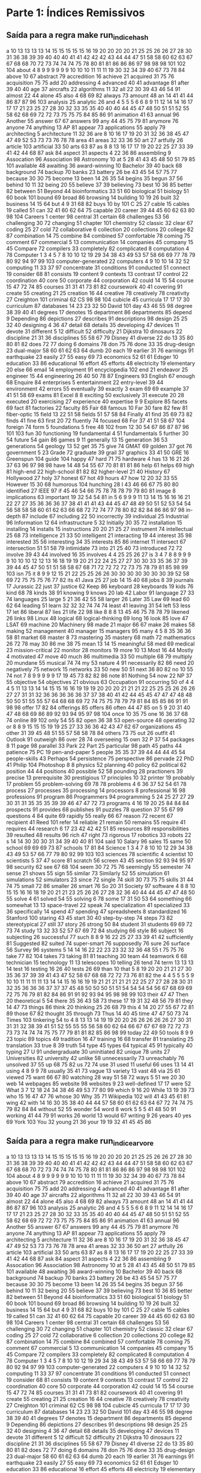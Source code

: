 * Parte 1: Índices Remissivos
** Saída para a regra make run_indice_hash

a	10 13 13 13 13 14 15 15 15 15 15 16 19 20 20 20 20 21 25 25 26 26 27 28 30 31 36 38 39 39 40 40 40 41 41 42 42 42 43 44 44 47 51 58 58 60 62 63 67 67 68 68 70 72 73 74 74 74 75 78 80 81 81 86 86 86 97 98 98 98 101 102 104 
about	4 8 9 9 9 9 9 9 10 10 10 11 11 11 19 30 32 34 39 40 67 73 78 84 
above	10 67 
abstract	79 
accredition	16 
achieve	21 
acquired	31 75 76 
acquisition	75 75 
add	20 
addressing	4 
advanced	40 41 
advantage	81 
after	39 40 40 
age	37 
aircrafts	22 
algorithms	11 32 
all	22 30 39 43 46 54 91 
almost	22 44 
alone	45 
also	4 68 69 82 
always	73 
amount	48 
an	14 41 41 44 86 87 87 96 103 
analysis	25 
analytic	26 
and	4 5 5 5 6 6 8 9 11 12 14 14 16 17 17 17 21 23 25 27 28 30 32 33 35 35 40 40 40 44 45 47 48 50 51 51 52 55 58 62 68 69 72 72 73 75 75 75 84 85 86 91 
animation	41 63 
annual	96 
Another	55 
answer	67 67 
answers	99 
any	44 45 75 79 81 
anymore	76 
anyone	74 
anything	13 
AP	81 
appear	73 
applications	55 
apply	79 
architecting	5 
architecture	11 32 36 
are	8 10 16 17 19 20 31 32 36 38 45 47 47 49 52 53 73 73 76 78 78 
area	41 
areas	32 33 36 50 
art	27 
artfully	26 
article	103 
artificial	33 50 
arts	63 87 
as	8 8 13 16 17 17 19 20 22 25 27 33 39 41 42 44 68 87 
ask	84 
aspect	31 
aspects	4 22 36 86 
assembling	9 
Assocation	96 
Association	98 
Astronomy	10 
at	5 28 41 43 45 48 50 51 79 85 101 
available	48 
awaiting	36 
award-winning	10 
Bachelor	39 40 
back	68 
background	74 
backup	70 
banks	23 
battery	26 
be	43 45 54 57 75 77 
because	30 30 75 
become	13 
been	14 26 35 54 
begins	35 
begun	37 56 
behind	10 11 32 
being	20 55 
believe	37 39 
believing	73 
best	10 36 85 
better	82 
between	51 
Beyond	44 
bioinformatics	33 51 60 
biological	51 
biology	51 60 
book	101 
bound	69 
broad	86 
browsing	14 
building	10 19 26 
built	32 
business	14 15 64 
but	4 9 31 68 82 
buys	10 
by	101 
C	25 27 
cable	15 
cables	19 
called	51 
can	32 41 60 62 64 75 
capable	20 
career	39 44 45 60 62 63 80 98 104 
Careers	1 
center	98 
central	31 
certain	68 
challenges	53 56 
challenging	30 72 
changing	51 
chapter	101 
chemistry	52 
classic	32 
clear	67 
coding	25 27 
cold	72 
collaborative	6 
collection	20 
collections	20 
college	82 87 
combination	14 75 
combine	84 
combined	57 
comfortable	78 
coming	75 
comment	67 
commercial	5 13 
communication	14 
companies	45 
company	15 45 
Compare	72 
compilers	33 
completely	82 
complicated	8 
computation	4 78 
Computer	1 3 4 5 7 8 10 10 12 19 29 34 38 43 49 53 57 58 66 69 77 78 79 80 92 94 97 99 103 
computer-generated	22 
computers	4 9 10 10 14 32 52 
computing	11 33 37 97 
concentrate	31 
conditions	91 
conducted	51 
connect	19 
consider	68 81 
consists	19 
content	9 
contexts	13 
contrast	17 
control	22 
coordination	40 
core	50 
corporate	44 
corporation	42 
could	14 15 54 
course	15 47 72 74 85 
courses	31 31 41 73 81 82 
coursework	40 41 
covering	91 
create	55 
creating	21 25 
creation	16 44 
creative	78 
creatively	78 
creativity	27 
Creighton	101 
criminal	62 
CS	98 98 104 
cubicle	45 
curricula	17 17 17 30 
curriculum	87 
databases	14 23 23 32 50 
David	101 
day	43 46 55 98 
degree	38 39 40 41 
degrees	17 
denotes	15 
department	86 
departments	85 
depend	9 
Depending	86 
depictions	27 
describes	91 
descriptions	98 
design	25 25 32 40 
designing	4 36 47 
detail	68 
details	35 
developing	47 
devices	11 
devote	31 
different	5 12 
difficult	52 
difficulty	21 
Dijkstra	10 
dinosaurs	22 
discipline	21 31 36 
disciplines	55 58 67 79 
Disney	41 
diverse	22 
do	13 35 80 80 81 82 
does	72 77 
doing	6 
domains	78 
don	75 76 
done	33 35 
drug-design	23 
dual-major	58 60 61 62 63 64 
dumb	20 
each	19 
earlier	31 76 
earnings	91 
earthquake	23 
easily	27 55 
easy	69 73 
economics	52 61 61 
Edsger	10 
education	33 86 
educational	16 
effort	45 
efforts	48 
electricity	19 
elementary	20 
else	66 
email	14 
employment	91 
encyclopedia	102 
end	21 
endeavor	25 
engineer	15 44 
engineering	26 40 50 78 87 
Engineers	93 
English	67 
enough	68 
Enquire	84 
enterprises	5 
entertainment	22 
entry-level	39 44 
environment	42 
errors	55 
eventually	39 
exactly	3 
exam	69 69 
example	37 41 51 58 69 
exams	81 
Excel	8 8 
exciting	50 
exclusively	31 
execute	20 28 
executed	20 
exercising	27 
experience	40 
expertise	9 9 
Explore	85 
facets	69 
fact	81 
factories	22 
faculty	85 
Fair	68 
famous	10 
Far	30 
fare	82 
few	81 
fiber-optic	15 
field	13 22 51 58 
fields	51 57 58 84 
Finally	41 
find	35 69 73 82 
finds	41 
fine	63 
first	20 72 
fluently	74 
focused	68 
For	37 41 51 58 67 104 
foreign	74 
form	5 
foundations	5 
free	48 102 
from	12 30 54 67 86 87 87 96 101 103 
fun	30 
functioning	19 
fundamental	4 51 
fundamentals	5 
further	30 54 
future	54 
gain	86 
games	9 11 
generally	13 15 
generation	36 53 
generations	54 
geology	13 52 
get	35 75 
give	74 
GMAT	69 
golden	37 
got	76 
government	5 23 
Grade	72 
graduate	39 
grail	37 
graphics	33 41 50 
GRE	16 
Greenspun	104 
guide	104 
happy	47 
hard	71 75 
hardware	4 
has	13 16 21 26 37 63 96 97 98 98 
have	14 48 54 55 67 70 81 81 81 86 
help	61 
helps	69 
high	81 
high-end	22 
high-school	81 82 82 
higher-level	21 40 
History	67 
Hollywood	27 
holy	37 
honest	67 
hot	49 
hours	47 
how	12 20 32 33 55 
However	15 30 68 
humorous	104 
hunching	28 
I	43 46 66 67 75 80 80 
identified	27 
IEEE	97 
if	45 46 54 66 75 78 78 78 79 79 80 81 
image	8 
implications	63 
important	19 32 54 54 81 
in	5 6 9 9 9 11 13 14 15 16 16 16 21 22 27 27 35 36 36 36 37 38 41 41 41 43 44 45 47 48 49 50 51 52 53 54 54 56 58 58 58 60 61 62 63 66 68 72 72 74 77 78 80 82 82 84 86 86 97 98 
in-depth	87 
include	67 
including	22 50 
incorrectly	39 
individual	25 
Industrial	96 
Information	12 64 
infrastructure	5 32 
Initially	30 35 72 
installation	15 
installing	14 
installs	15 
instructions	20 20 21 25 27 
instrument	74 
intellectual	25 68 73 
intelligence	21 33 50 
intelligent	21 
interacting	19 44 
interest	35 98 
interested	35 56 
interesting	34 35 
interests	85 86 
internet	11 
intersect	67 
intersection	51 51 58 79 
intimidate	73 
into	21 25 40 73 
introduced	72 72 
involve	39 43 44 
involved	16 35 
involves	4 4 25 25 26 27 
is	3 4 7 8 8 9 9 9 9 10 10 10 12 12 13 16 18 19 19 20 21 22 24 25 27 27 30 30 33 35 36 37 39 39 44 45 47 50 51 51 58 58 67 68 71 72 72 72 72 73 75 78 79 81 85 98 99 103 
isn	75 
it	8 9 9 12 15 21 22 25 25 26 26 30 30 30 30 30 30 30 39 52 58 69 72 75 75 75 76 77 82 
its	41 
Java	25 27 
job	14 15 40 68 
jobs	8 39 
journals	17 
Jurassic	22 
just	37 
justice	62 
Keep	86 
keyboard	28 
keyboards	19 
kids	76 
kind	68 78 
kinds	38 91 
knowing	9 
knows	20 
lab	42 
Labor	91 
language	27 33 74 
languages	25 
large	5 21 36 42 55 58 
larger	26 
Later	35 
Law	69 
lead	60 62 64 
leading	51 
learn	32 32 32 74 74 74 
least	41 
leaving	31 54 
left	53 
less	17 
let	86 
liberal	87 
lies	21 
life	22 98 
like	8 8 8 13 45 46 75 78 78 79 
likened	26 
links	98 
Linux	48 
logical	68 
logical-thinking	69 
long	16 
look	85 
love	47 
LSAT	69 
machine	20 
Machinery	98 
made	21 
major	66 67 
make	26 
makes	58 
making	52 
management	40 
manager	15 
managers	95 
many	4 5 8 35 36 36 58 81 
market	68 
master	8 73 
mastering	35 
mastery	68 
math	72 
mathematics	26 72 78 
may	30 86 
me	38 75 
mean	13 14 15 
meaningful	58 
med	69 
medical	23 
mission-critical	22 
monitor	28 
monitors	19 
more	10 13 
Most	16 44 
Mostly	4 
motivated	47 
move	40 
much	86 
multimedia	33 50 
multiple	68 79 
multiply	20 
mundane	55 
musical	74 74 
my	53 
nature	4 91 
necessarily	82 86 
need	20 
negatively	75 
network	15 
networks	33 50 
new	50 51 
next	36 80 82 
no	10 55 74 
not	7 8 9 9 9 9 9 17 19 45 73 82 82 86 
note	81 
Nothing	54 
now	22 
NP	37 55 
objective	54 
objectives	21 
obvious	63 
Occupation	91 
occurring	50 
of	4 4 4 5 11 13 13 14 14 15 15 16 16 19 19 19 20 20 20 21 21 21 22 25 25 25 26 26 26 27 27 31 31 32 36 36 36 36 36 37 37 38 40 41 42 44 45 45 47 47 47 48 48 50 50 51 55 55 57 64 68 68 69 72 74 75 75 78 79 79 81 84 85 85 86 91 91 98 98 
offer	17 82 84 
offerings	85 
offers	86 
often	44 47 85 
on	5 9 20 31 40 47 48 68 69 86 89 92 93 94 95 97 98 104 
once	10 35 75 
one	16 36 37 68 74 
online	89 102 
only	54 55 82 
open	36 38 53 
open-source	48 
operating	32 
or	8 8 9 15 15 15 19 19 25 27 33 36 36 42 43 47 62 67 
organizations	45 
other	31 39 45 48 51 55 57 58 58 78 84 
others	73 75 
out	26 
outfit	41 
Outlook	91 
outweigh	86 
over	28 74 
overseeing	15 
own	32 
P	37 54 
packages	8 11 
page	98 
parallel	33 
Park	22 
Part	25 
particular	98 
path	45 
paths	44 
patience	75 
PC	19 
pen-and-paper	5 
people	35 35 37 39 44 44 44 45 54 
people-skills	43 
Perhaps	54 
persistence	75 
perspective	86 
pervade	22 
PhD	41 
Philip	104 
Photoshop	8 8 
physics	52 
planning	40 
policy	62 
political	62 
position	44 44 
positions	40 
possible	52 58 
pounding	28 
practioners	39 
precise	13 
prerequisite	30 
prestigious	17 
principles	10 32 
printer	19 
probably	17 
problem	55 
problem-solving	69 78 78 
problems	4 6 36 37 52 54 61 78 
process	27 
processes	35 
processing	14 
processors	8 
professional	16 98 
professions	91 
program	86 
Programmers	94 
programming	5 24 25 27 27 29 30 31 31 35 35 35 39 39 46 47 47 72 73 
programs	4 16 19 20 25 84 84 84 
prospects	91 
provides	68 
publishes	91 
puzzles	78 
question	37 55 67 99 
questions	4 84 
quite	69 
rapidly	55 
really	66 67 
reason	72 
recent	67 
recipient	41 
Reed	101 
refer	14 
reliable	21 
remain	50 
remains	55 
require	41 
requires	44 
research	6 17 23 42 42 42 51 85 
resources	89 
responsibilities	39 
resulted	48 
results	96 
rich	47 
right	73 
rigorous	17 
robotics	33 
robots	22 
s	14 14 30 30 30 31 34 39 40 40 81 104 
said	10 
Salary	96 
sales	15 
same	50 
school	69 69 69 73 87 
schools	17 81 84 
Science	1 3 4 7 8 10 10 12 29 34 38 43 49 53 57 66 77 79 80 92 99 103 103 
sciences	78 
scientific	4 
scientist	10 
scientists	5 37 47 
score	81 
scratch	56 
screen	43 45 
section	92 93 94 95 97 98 
security	62 
see	67 68 104 
seem	30 72 75 76 
seemingly	55 
semester	74 
sense	21 
shows	55 
sign	55 
similar	73 
Similarly	52 55 
simulation	61 
simulations	52 
simulators	23 
since	72 
single	74 
skill	30 73 75 75 
skills	31 44 74 75 
small	72 86 
smaller	26 
smart	76 
So	20 31 
Society	97 
software	4 8 8 10 15 15 16 16 18 19 20 21 21 23 25 26 26 27 28 32 36 40 44 44 45 47 47 48 50 55 
solve	4 61 
solved	54 55 
solving	6 78 
some	17 31 50 53 64 
something	66 
somewhat	13 13 
space-travel	22 
speak	74 
specialization	41 
specialized	33 36 
specifically	14 
spend	47 
spending	47 
spreadsheets	8 
standardized	16 
Stanford	100 
staring	43 45 
start	30 40 
step-by-step	74 
steps	73 82 
stereotypical	27 
still	37 
story	26 
strong	50 84 
student	31 
students	69 69 72 73 74 
study	13 32 33 52 57 67 69 72 84 
studying	66 
style	86 
subject	16 
subjecting	26 
successful	77 
such	8 8 9 16 22 25 27 33 39 41 42 
sufficiently	81 
Suggested	82 
suited	74 
super-smart	76 
supposedly	76 
sure	26 
surface	56 
Survey	96 
systems	5 14 14 16 22 22 23 23 32 32 36 48 55 
t	75 75 76 
take	77 82 104 
takes	73 
taking	81 81 
teaching	30 
team	44 
teamwork	6 68 
technician	15 
technology	11 13 
telescopes	10 
telling	26 
tend	74 
term	13 13 13 14 
test	16 
testing	16 26 40 
tests	26 69 
than	10 
that	5 8 19 20 20 21 21 27 30 35 36 37 39 39 41 43 47 52 58 67 68 68 72 72 73 76 81 82 
the	4 4 5 5 5 5 9 10 10 11 11 11 11 13 14 14 15 16 16 19 19 21 21 21 21 21 22 25 27 27 28 28 30 31 32 35 36 36 36 37 37 37 45 48 50 50 50 51 51 54 54 54 54 56 67 68 69 69 72 75 76 79 81 82 84 86 91 91 92 93 94 95 98 98 99 103 
their	47 47 
Then	20 
theoretical	5 54 
there	35 36 43 58 73 
these	17 19 31 32 48 56 79 81 
they	14 47 73 
things	86 
think	20 
thinking	25 26 68 79 
this	4 14 20 27 55 67 72 81 89 
those	67 82 
thought	35 
through	73 
Thus	14 40 45 
time	47 47 50 73 74 
Times	103 
tinkering	54 
to	4 8 13 13 14 19 19 20 20 26 26 26 26 26 27 30 31 31 31 32 38 39 41 51 52 55 55 55 56 58 60 62 64 66 67 67 67 69 72 72 73 73 73 74 74 74 75 75 77 79 81 81 82 85 86 98 99 
today	22 49 50 
tools	8 9 9 23 
topic	89 
topics	49 
tradition	16 47 
training	16 68 
transfer	81 
translating	25 
translation	33 
true	8 39 
truth	54 
type	45 
types	64 
typical	45 91 
typically	40 
typing	27 
U	91 
undergraduate	30 
uninitiated	82 
unique	78 
units	27 
Universities	82 
university	42 
unlike	58 
unnecessarily	73 
unreachably	76 
unsolved	37 55 
up	68 75 82 
us	72 74 
use	31 
used	11 
useful	66 
uses	13 14 41 
using	4 8 9 9 78 
usually	35 41 73 
vague	13 
variety	13 
vast	48 
via	25 61 
viewed	75 
want	66 67 80 
watching	28 
way	51 58 72 
ways	5 51 
we	20 30 
web	14 
webpages	85 
website	98 
websites	9 23 
well-defined	17 17 
were	52 
What	3 7 12 18 24 34 38 46 49 53 77 80 99 
which	9 16 20 
While	13 19 39 73 
who	15 16 47 47 76 
whose	30 
Why	35 71 
Wikipedia	102 
will	41 43 45 61 81 
wing	42 
with	14 16 30 35 38 40 44 44 57 58 60 61 62 63 64 67 72 74 74 75 79 82 84 84 
without	52 55 
wonder	54 
word	8 
work	5 5 5 41 48 50 91 
working	41 44 79 91 
works	26 
world	13 
would	67 
writing	9 26 
years	40 
yes	69 
York	103 
You	32 
young	21 36 
your	19 19 32 41 45 45 86 

** Saída para a regra make run_indice_arvore
   
a	10 13 13 13 13 14 15 15 15 15 15 16 19 20 20 20 20 21 25 25 26 26 27 28 30 31 36 38 39 39 40 40 40 41 41 42 42 42 43 44 44 47 51 58 58 60 62 63 67 67 68 68 70 72 73 74 74 74 75 78 80 81 81 86 86 86 97 98 98 98 101 102 104 
about	4 8 9 9 9 9 9 9 10 10 10 11 11 11 19 30 32 34 39 40 67 73 78 84 
above	10 67 
abstract	79 
accredition	16 
achieve	21 
acquired	31 75 76 
acquisition	75 75 
add	20 
addressing	4 
advanced	40 41 
advantage	81 
after	39 40 40 
age	37 
aircrafts	22 
algorithms	11 32 
all	22 30 39 43 46 54 91 
almost	22 44 
alone	45 
also	4 68 69 82 
always	73 
amount	48 
an	14 41 41 44 86 87 87 96 103 
analysis	25 
analytic	26 
and	4 5 5 5 6 6 8 9 11 12 14 14 16 17 17 17 21 23 25 27 28 30 32 33 35 35 40 40 40 44 45 47 48 50 51 51 52 55 58 62 68 69 72 72 73 75 75 75 84 85 86 91 
animation	41 63 
annual	96 
Another	55 
answer	67 67 
answers	99 
any	44 45 75 79 81 
anymore	76 
anyone	74 
anything	13 
AP	81 
appear	73 
applications	55 
apply	79 
architecting	5 
architecture	11 32 36 
are	8 10 16 17 19 20 31 32 36 38 45 47 47 49 52 53 73 73 76 78 78 
area	41 
areas	32 33 36 50 
art	27 
artfully	26 
article	103 
artificial	33 50 
arts	63 87 
as	8 8 13 16 17 17 19 20 22 25 27 33 39 41 42 44 68 87 
ask	84 
aspect	31 
aspects	4 22 36 86 
assembling	9 
Assocation	96 
Association	98 
Astronomy	10 
at	5 28 41 43 45 48 50 51 79 85 101 
available	48 
awaiting	36 
award-winning	10 
Bachelor	39 40 
back	68 
background	74 
backup	70 
banks	23 
battery	26 
be	43 45 54 57 75 77 
because	30 30 75 
become	13 
been	14 26 35 54 
begins	35 
begun	37 56 
behind	10 11 32 
being	20 55 
believe	37 39 
believing	73 
best	10 36 85 
better	82 
between	51 
Beyond	44 
bioinformatics	33 51 60 
biological	51 
biology	51 60 
book	101 
bound	69 
broad	86 
browsing	14 
building	10 19 26 
built	32 
business	14 15 64 
but	4 9 31 68 82 
buys	10 
by	101 
C	25 27 
cable	15 
cables	19 
called	51 
can	32 41 60 62 64 75 
capable	20 
career	39 44 45 60 62 63 80 98 104 
Careers	1 
center	98 
central	31 
certain	68 
challenges	53 56 
challenging	30 72 
changing	51 
chapter	101 
chemistry	52 
classic	32 
clear	67 
coding	25 27 
cold	72 
collaborative	6 
collection	20 
collections	20 
college	82 87 
combination	14 75 
combine	84 
combined	57 
comfortable	78 
coming	75 
comment	67 
commercial	5 13 
communication	14 
companies	45 
company	15 45 
Compare	72 
compilers	33 
completely	82 
complicated	8 
computation	4 78 
Computer	1 3 4 5 7 8 10 10 12 19 29 34 38 43 49 53 57 58 66 69 77 78 79 80 92 94 97 99 103 
computer-generated	22 
computers	4 9 10 10 14 32 52 
computing	11 33 37 97 
concentrate	31 
conditions	91 
conducted	51 
connect	19 
consider	68 81 
consists	19 
content	9 
contexts	13 
contrast	17 
control	22 
coordination	40 
core	50 
corporate	44 
corporation	42 
could	14 15 54 
course	15 47 72 74 85 
courses	31 31 41 73 81 82 
coursework	40 41 
covering	91 
create	55 
creating	21 25 
creation	16 44 
creative	78 
creatively	78 
creativity	27 
Creighton	101 
criminal	62 
CS	98 98 104 
cubicle	45 
curricula	17 17 17 30 
curriculum	87 
databases	14 23 23 32 50 
David	101 
day	43 46 55 98 
degree	38 39 40 41 
degrees	17 
denotes	15 
department	86 
departments	85 
depend	9 
Depending	86 
depictions	27 
describes	91 
descriptions	98 
design	25 25 32 40 
designing	4 36 47 
detail	68 
details	35 
developing	47 
devices	11 
devote	31 
different	5 12 
difficult	52 
difficulty	21 
Dijkstra	10 
dinosaurs	22 
discipline	21 31 36 
disciplines	55 58 67 79 
Disney	41 
diverse	22 
do	13 35 80 80 81 82 
does	72 77 
doing	6 
domains	78 
don	75 76 
done	33 35 
drug-design	23 
dual-major	58 60 61 62 63 64 
dumb	20 
each	19 
earlier	31 76 
earnings	91 
earthquake	23 
easily	27 55 
easy	69 73 
economics	52 61 61 
Edsger	10 
education	33 86 
educational	16 
effort	45 
efforts	48 
electricity	19 
elementary	20 
else	66 
email	14 
employment	91 
encyclopedia	102 
end	21 
endeavor	25 
engineer	15 44 
engineering	26 40 50 78 87 
Engineers	93 
English	67 
enough	68 
Enquire	84 
enterprises	5 
entertainment	22 
entry-level	39 44 
environment	42 
errors	55 
eventually	39 
exactly	3 
exam	69 69 
example	37 41 51 58 69 
exams	81 
Excel	8 8 
exciting	50 
exclusively	31 
execute	20 28 
executed	20 
exercising	27 
experience	40 
expertise	9 9 
Explore	85 
facets	69 
fact	81 
factories	22 
faculty	85 
Fair	68 
famous	10 
Far	30 
fare	82 
few	81 
fiber-optic	15 
field	13 22 51 58 
fields	51 57 58 84 
Finally	41 
find	35 69 73 82 
finds	41 
fine	63 
first	20 72 
fluently	74 
focused	68 
For	37 41 51 58 67 104 
foreign	74 
form	5 
foundations	5 
free	48 102 
from	12 30 54 67 86 87 87 96 101 103 
fun	30 
functioning	19 
fundamental	4 51 
fundamentals	5 
further	30 54 
future	54 
gain	86 
games	9 11 
generally	13 15 
generation	36 53 
generations	54 
geology	13 52 
get	35 75 
give	74 
GMAT	69 
golden	37 
got	76 
government	5 23 
Grade	72 
graduate	39 
grail	37 
graphics	33 41 50 
GRE	16 
Greenspun	104 
guide	104 
happy	47 
hard	71 75 
hardware	4 
has	13 16 21 26 37 63 96 97 98 98 
have	14 48 54 55 67 70 81 81 81 86 
help	61 
helps	69 
high	81 
high-end	22 
high-school	81 82 82 
higher-level	21 40 
History	67 
Hollywood	27 
holy	37 
honest	67 
hot	49 
hours	47 
how	12 20 32 33 55 
However	15 30 68 
humorous	104 
hunching	28 
I	43 46 66 67 75 80 80 
identified	27 
IEEE	97 
if	45 46 54 66 75 78 78 78 79 79 80 81 
image	8 
implications	63 
important	19 32 54 54 81 
in	5 6 9 9 9 11 13 14 15 16 16 16 21 22 27 27 35 36 36 36 37 38 41 41 41 43 44 45 47 48 49 50 51 52 53 54 54 56 58 58 58 60 61 62 63 66 68 72 72 74 77 78 80 82 82 84 86 86 97 98 
in-depth	87 
include	67 
including	22 50 
incorrectly	39 
individual	25 
Industrial	96 
Information	12 64 
infrastructure	5 32 
Initially	30 35 72 
installation	15 
installing	14 
installs	15 
instructions	20 20 21 25 27 
instrument	74 
intellectual	25 68 73 
intelligence	21 33 50 
intelligent	21 
interacting	19 44 
interest	35 98 
interested	35 56 
interesting	34 35 
interests	85 86 
internet	11 
intersect	67 
intersection	51 51 58 79 
intimidate	73 
into	21 25 40 73 
introduced	72 72 
involve	39 43 44 
involved	16 35 
involves	4 4 25 25 26 27 
is	3 4 7 8 8 9 9 9 9 10 10 10 12 12 13 16 18 19 19 20 21 22 24 25 27 27 30 30 33 35 36 37 39 39 44 45 47 50 51 51 58 58 67 68 71 72 72 72 72 73 75 78 79 81 85 98 99 103 
isn	75 
it	8 9 9 12 15 21 22 25 25 26 26 30 30 30 30 30 30 30 39 52 58 69 72 75 75 75 76 77 82 
its	41 
Java	25 27 
job	14 15 40 68 
jobs	8 39 
journals	17 
Jurassic	22 
just	37 
justice	62 
Keep	86 
keyboard	28 
keyboards	19 
kids	76 
kind	68 78 
kinds	38 91 
knowing	9 
knows	20 
lab	42 
Labor	91 
language	27 33 74 
languages	25 
large	5 21 36 42 55 58 
larger	26 
Later	35 
Law	69 
lead	60 62 64 
leading	51 
learn	32 32 32 74 74 74 
least	41 
leaving	31 54 
left	53 
less	17 
let	86 
liberal	87 
lies	21 
life	22 98 
like	8 8 8 13 45 46 75 78 78 79 
likened	26 
links	98 
Linux	48 
logical	68 
logical-thinking	69 
long	16 
look	85 
love	47 
LSAT	69 
machine	20 
Machinery	98 
made	21 
major	66 67 
make	26 
makes	58 
making	52 
management	40 
manager	15 
managers	95 
many	4 5 8 35 36 36 58 81 
market	68 
master	8 73 
mastering	35 
mastery	68 
math	72 
mathematics	26 72 78 
may	30 86 
me	38 75 
mean	13 14 15 
meaningful	58 
med	69 
medical	23 
mission-critical	22 
monitor	28 
monitors	19 
more	10 13 
Most	16 44 
Mostly	4 
motivated	47 
move	40 
much	86 
multimedia	33 50 
multiple	68 79 
multiply	20 
mundane	55 
musical	74 74 
my	53 
nature	4 91 
necessarily	82 86 
need	20 
negatively	75 
network	15 
networks	33 50 
new	50 51 
next	36 80 82 
no	10 55 74 
not	7 8 9 9 9 9 9 17 19 45 73 82 82 86 
note	81 
Nothing	54 
now	22 
NP	37 55 
objective	54 
objectives	21 
obvious	63 
Occupation	91 
occurring	50 
of	4 4 4 5 11 13 13 14 14 15 15 16 16 19 19 19 20 20 20 21 21 21 22 25 25 25 26 26 26 27 27 31 31 32 36 36 36 36 36 37 37 38 40 41 42 44 45 45 47 47 47 48 48 50 50 51 55 55 57 64 68 68 69 72 74 75 75 78 79 79 81 84 85 85 86 91 91 98 98 
offer	17 82 84 
offerings	85 
offers	86 
often	44 47 85 
on	5 9 20 31 40 47 48 68 69 86 89 92 93 94 95 97 98 104 
once	10 35 75 
one	16 36 37 68 74 
online	89 102 
only	54 55 82 
open	36 38 53 
open-source	48 
operating	32 
or	8 8 9 15 15 15 19 19 25 27 33 36 36 42 43 47 62 67 
organizations	45 
other	31 39 45 48 51 55 57 58 58 78 84 
others	73 75 
out	26 
outfit	41 
Outlook	91 
outweigh	86 
over	28 74 
overseeing	15 
own	32 
P	37 54 
packages	8 11 
page	98 
parallel	33 
Park	22 
Part	25 
particular	98 
path	45 
paths	44 
patience	75 
PC	19 
pen-and-paper	5 
people	35 35 37 39 44 44 44 45 54 
people-skills	43 
Perhaps	54 
persistence	75 
perspective	86 
pervade	22 
PhD	41 
Philip	104 
Photoshop	8 8 
physics	52 
planning	40 
policy	62 
political	62 
position	44 44 
positions	40 
possible	52 58 
pounding	28 
practioners	39 
precise	13 
prerequisite	30 
prestigious	17 
principles	10 32 
printer	19 
probably	17 
problem	55 
problem-solving	69 78 78 
problems	4 6 36 37 52 54 61 78 
process	27 
processes	35 
processing	14 
processors	8 
professional	16 98 
professions	91 
program	86 
Programmers	94 
programming	5 24 25 27 27 29 30 31 31 35 35 35 39 39 46 47 47 72 73 
programs	4 16 19 20 25 84 84 84 
prospects	91 
provides	68 
publishes	91 
puzzles	78 
question	37 55 67 99 
questions	4 84 
quite	69 
rapidly	55 
really	66 67 
reason	72 
recent	67 
recipient	41 
Reed	101 
refer	14 
reliable	21 
remain	50 
remains	55 
require	41 
requires	44 
research	6 17 23 42 42 42 51 85 
resources	89 
responsibilities	39 
resulted	48 
results	96 
rich	47 
right	73 
rigorous	17 
robotics	33 
robots	22 
s	14 14 30 30 30 31 34 39 40 40 81 104 
said	10 
Salary	96 
sales	15 
same	50 
school	69 69 69 73 87 
schools	17 81 84 
Science	1 3 4 7 8 10 10 12 29 34 38 43 49 53 57 66 77 79 80 92 99 103 103 
sciences	78 
scientific	4 
scientist	10 
scientists	5 37 47 
score	81 
scratch	56 
screen	43 45 
section	92 93 94 95 97 98 
security	62 
see	67 68 104 
seem	30 72 75 76 
seemingly	55 
semester	74 
sense	21 
shows	55 
sign	55 
similar	73 
Similarly	52 55 
simulation	61 
simulations	52 
simulators	23 
since	72 
single	74 
skill	30 73 75 75 
skills	31 44 74 75 
small	72 86 
smaller	26 
smart	76 
So	20 31 
Society	97 
software	4 8 8 10 15 15 16 16 18 19 20 21 21 23 25 26 26 27 28 32 36 40 44 44 45 47 47 48 50 55 
solve	4 61 
solved	54 55 
solving	6 78 
some	17 31 50 53 64 
something	66 
somewhat	13 13 
space-travel	22 
speak	74 
specialization	41 
specialized	33 36 
specifically	14 
spend	47 
spending	47 
spreadsheets	8 
standardized	16 
Stanford	100 
staring	43 45 
start	30 40 
step-by-step	74 
steps	73 82 
stereotypical	27 
still	37 
story	26 
strong	50 84 
student	31 
students	69 69 72 73 74 
study	13 32 33 52 57 67 69 72 84 
studying	66 
style	86 
subject	16 
subjecting	26 
successful	77 
such	8 8 9 16 22 25 27 33 39 41 42 
sufficiently	81 
Suggested	82 
suited	74 
super-smart	76 
supposedly	76 
sure	26 
surface	56 
Survey	96 
systems	5 14 14 16 22 22 23 23 32 32 36 48 55 
t	75 75 76 
take	77 82 104 
takes	73 
taking	81 81 
teaching	30 
team	44 
teamwork	6 68 
technician	15 
technology	11 13 
telescopes	10 
telling	26 
tend	74 
term	13 13 13 14 
test	16 
testing	16 26 40 
tests	26 69 
than	10 
that	5 8 19 20 20 21 21 27 30 35 36 37 39 39 41 43 47 52 58 67 68 68 72 72 73 76 81 82 
the	4 4 5 5 5 5 9 10 10 11 11 11 11 13 14 14 15 16 16 19 19 21 21 21 21 21 22 25 27 27 28 28 30 31 32 35 36 36 36 37 37 37 45 48 50 50 50 51 51 54 54 54 54 56 67 68 69 69 72 75 76 79 81 82 84 86 91 91 92 93 94 95 98 98 99 103 
their	47 47 
Then	20 
theoretical	5 54 
there	35 36 43 58 73 
these	17 19 31 32 48 56 79 81 
they	14 47 73 
things	86 
think	20 
thinking	25 26 68 79 
this	4 14 20 27 55 67 72 81 89 
those	67 82 
thought	35 
through	73 
Thus	14 40 45 
time	47 47 50 73 74 
Times	103 
tinkering	54 
to	4 8 13 13 14 19 19 20 20 26 26 26 26 26 27 30 31 31 31 32 38 39 41 51 52 55 55 55 56 58 60 62 64 66 67 67 67 69 72 72 73 73 73 74 74 74 75 75 77 79 81 81 82 85 86 98 99 
today	22 49 50 
tools	8 9 9 23 
topic	89 
topics	49 
tradition	16 47 
training	16 68 
transfer	81 
translating	25 
translation	33 
true	8 39 
truth	54 
type	45 
types	64 
typical	45 91 
typically	40 
typing	27 
U	91 
undergraduate	30 
uninitiated	82 
unique	78 
units	27 
Universities	82 
university	42 
unlike	58 
unnecessarily	73 
unreachably	76 
unsolved	37 55 
up	68 75 82 
us	72 74 
use	31 
used	11 
useful	66 
uses	13 14 41 
using	4 8 9 9 78 
usually	35 41 73 
vague	13 
variety	13 
vast	48 
via	25 61 
viewed	75 
want	66 67 80 
watching	28 
way	51 58 72 
ways	5 51 
we	20 30 
web	14 
webpages	85 
website	98 
websites	9 23 
well-defined	17 17 
were	52 
What	3 7 12 18 24 34 38 46 49 53 77 80 99 
which	9 16 20 
While	13 19 39 73 
who	15 16 47 47 76 
whose	30 
Why	35 71 
Wikipedia	102 
will	41 43 45 61 81 
wing	42 
with	14 16 30 35 38 40 44 44 57 58 60 61 62 63 64 67 72 74 74 75 79 82 84 84 
without	52 55 
wonder	54 
word	8 
work	5 5 5 41 48 50 91 
working	41 44 79 91 
works	26 
world	13 
would	67 
writing	9 26 
years	40 
yes	69 
York	103 
You	32 
young	21 36 
your	19 19 32 41 45 45 86 

* Parte 2: Busca e Interseção
** Saídas para a regra make run_busca_hash
   
   Temos as seguintes saídas para as buscas predefinidas abaixo.
   
*** "Computer Science"
    
3	What exactly is Computer Science?

*** "Computer scientists"

4	Computer Science is the science of using computers to solve problems. Mostly, this involves designing software (computer programs) and addressing fundamental scientific questions about the nature of computation but also involves many aspects of hardware and architecting the large computer systems that form the infrastructure of commercial and government enterprises. Computer scientists work in many different ways: pen-and-paper theoretical work on the foundations and fundamentals, programming work at the computer and collaborative teamwork in doing research and solving problems.
5	What Computer Science is not ...
6	Computer Science is not about using software, such as spreadsheets (like Excel), word processors (like Word) or image tools (like Photoshop). Many software packages are complicated to master (such as Photoshop or Excel) and it is true that many jobs depend on expertise in using such tools, but computer science is not about using the tools. It is not about expertise in computer games, it is not about about writing content in websites, and it is not about not about assembling computers or knowing which computers are best buys. Edsger Dijkstra, a famous award-winning computer scientist once said, "Computer Science is no more about computers than Astronomy is about telescopes". Computer Science is about the principles behind building the above software packages, about the algorithms used in computer games, about the technology behind the internet and about the architecture of computing devices.
7	What is Information Technology, and how is it different from Computer Science?
10	Computer science is not about building keyboards or monitors or the cables that connect your PC to your printer. While these are important to the functioning of a computer, as is electricity, computer software consists of interacting programs each of which is a collection of instructions capable of being executed on a computer. So, first we need to think of a computer as a "dumb" machine that knows how to execute elementary "instructions" (add this, multiply that). Then, software programs are collections of instructions that achieve higher-level end objectives. In a sense, the "intelligence" lies in the software and it is the difficulty of creating reliable, intelligent software that has made the young discipline of computer science into the large, diverse field it is today. Software systems now pervade almost all aspects of life, including high-end entertainment (such as the computer-generated dinosaurs in Jurassic Park), mission-critical control systems (factories, robots, aircrafts, space-travel), information systems (banks, websites, medical databases, government systems) and research tools (earthquake simulators, drug-design software, astronomy databases).
13	Is Computer Science mostly programming?
15	What's interesting about Computer Science?
17	What kinds of careers are open to me with a degree in Computer Science?
19	Are there careers in Computer Science that involve people-skills, or will I be staring at a screen all day?
23	What are hot topics in Computer Science today?
25	What are some challenges left open in Computer Science for my generation?
27	Can Computer Science be combined with other fields of study?
28	Computer science is unlike many other disciplines in that there is a large intersection with other fields. This makes it possible to "dual-major" in computer science and another field in a meaningful way. For example:
36	Is studying Computer Science useful if I really want to major in something else?
37	For those disciplines that intersect with computer science (see above), the answer is clear. But what about History or English? An honest answer to this question would have to include a comment from a recent history major: "I really want to study history, but see computer science as a back up in the job market". Fair enough. However, consider that computer science also provides a certain kind of intellectual training, one that is focused on logical thinking, mastery of detail, teamwork and multiple facets of problem-solving. Computer science students, for example, find the logical-thinking tests on the LSAT (Law school exam) and GMAT (Business school exam) quite easy. Many students bound for med school also study computer science. And, yes, it helps to have a backup!
40	What does it take to be successful in Computer Science?
41	Computer science is about a unique kind of problem-solving: creatively solving problems using computation. If you are creative, if you like puzzles, if you like problem-solving in other domains (engineering, mathematics, sciences), if you are comfortable with abstract thinking, if you like working at the intersection of multiple disciplines - if any of these apply to you, then Computer Science is for you.
42	What do I do next if I want a career in Computer Science?
52	        See the section on Computer Science
54	        See the section on Computer Programmers
57	    The IEEE Computer Society has a section on careers in computing
59	    Some answers to the question: What is Computer Science?
63	    All Science is Computer Science, an article from the New York Times.

*** "computers"
   
4	Computer Science is the science of using computers to solve problems. Mostly, this involves designing software (computer programs) and addressing fundamental scientific questions about the nature of computation but also involves many aspects of hardware and architecting the large computer systems that form the infrastructure of commercial and government enterprises. Computer scientists work in many different ways: pen-and-paper theoretical work on the foundations and fundamentals, programming work at the computer and collaborative teamwork in doing research and solving problems.
6	Computer Science is not about using software, such as spreadsheets (like Excel), word processors (like Word) or image tools (like Photoshop). Many software packages are complicated to master (such as Photoshop or Excel) and it is true that many jobs depend on expertise in using such tools, but computer science is not about using the tools. It is not about expertise in computer games, it is not about about writing content in websites, and it is not about not about assembling computers or knowing which computers are best buys. Edsger Dijkstra, a famous award-winning computer scientist once said, "Computer Science is no more about computers than Astronomy is about telescopes". Computer Science is about the principles behind building the above software packages, about the algorithms used in computer games, about the technology behind the internet and about the architecture of computing devices.
8	While computer science has become a somewhat precise term as a field of study (like geology), information technology (IT) is a somewhat more vague term. The commercial world uses the term IT in a variety of contexts, generally, to mean "anything to do with computers". Many business uses of this term refer specifically to the combination of databases, information processing systems and communication systems (email, web browsing) they have been installing in the 80's and 90's. Thus, an IT job could mean a sales job in a computer company, or a business manager overseeing the installation of software, or it could mean a network technician who installs fiber-optic cable, or of course a software engineer. However, computer science generally denotes a professional with computer science training, one who is involved in the creation of software and software systems. Most educational programs are in computer science, which has a long tradition of accredition, standardized testing (such as the GRE subject test in computer science), prestigious research journals and well-defined curricula. In contrast, while some schools offer IT curricula, these are less well-defined, and probably not as rigorous as computer science curricula and degrees.
14	Far from it. Initially, it may seem that it is all about programming because it is the skill whose teaching we start with (because it's fun, it's challenging and it's a prerequisite to further computer science). However, most undergraduate curricula devote 3 to 4 courses exclusively to programming, leaving 10-15 other computer science courses. Some of these use a student's programming skills acquired earlier, but most concentrate on some aspect of computer science central to the discipline. So, what are these areas of computer science? You can: learn about how computers are built (architecture), the principles behind important "infrastructure" software systems (operating systems, databases), study classic algorithms and learn to design your own, learn how compilers and language translation is done, study specialized computer science areas such as artificial intelligence, parallel computing, networks, graphics, bioinformatics, robotics, education or multimedia.
24	The core areas of computer science, including software engineering, graphics, networks, databases, multimedia and artificial intelligence remain strong today. At the same time, some of the most exciting new work in computer science is occurring at the intersection between computer science and other fields. For example, computer science is changing the way biological research is conducted in fundamental ways, leading to a new field called bioinformatics at the intersection of biology and computer science. Similarly, computer simulations are making it possible to study problems in physics, chemistry, economics and geology that were difficult without computers.

*** "computer systems"

Não encontrado.

*** "software packages"

6	Computer Science is not about using software, such as spreadsheets (like Excel), word processors (like Word) or image tools (like Photoshop). Many software packages are complicated to master (such as Photoshop or Excel) and it is true that many jobs depend on expertise in using such tools, but computer science is not about using the tools. It is not about expertise in computer games, it is not about about writing content in websites, and it is not about not about assembling computers or knowing which computers are best buys. Edsger Dijkstra, a famous award-winning computer scientist once said, "Computer Science is no more about computers than Astronomy is about telescopes". Computer Science is about the principles behind building the above software packages, about the algorithms used in computer games, about the technology behind the internet and about the architecture of computing devices.
** Saídas para a regra make run_busca_arvore
   
   Temos as seguintes saídas para as buscas predefinidas abaixo.
   
*** "Computer Science"
    
3	What exactly is Computer Science?

*** "Computer scientists"

4	Computer Science is the science of using computers to solve problems. Mostly, this involves designing software (computer programs) and addressing fundamental scientific questions about the nature of computation but also involves many aspects of hardware and architecting the large computer systems that form the infrastructure of commercial and government enterprises. Computer scientists work in many different ways: pen-and-paper theoretical work on the foundations and fundamentals, programming work at the computer and collaborative teamwork in doing research and solving problems.
5	What Computer Science is not ...
6	Computer Science is not about using software, such as spreadsheets (like Excel), word processors (like Word) or image tools (like Photoshop). Many software packages are complicated to master (such as Photoshop or Excel) and it is true that many jobs depend on expertise in using such tools, but computer science is not about using the tools. It is not about expertise in computer games, it is not about about writing content in websites, and it is not about not about assembling computers or knowing which computers are best buys. Edsger Dijkstra, a famous award-winning computer scientist once said, "Computer Science is no more about computers than Astronomy is about telescopes". Computer Science is about the principles behind building the above software packages, about the algorithms used in computer games, about the technology behind the internet and about the architecture of computing devices.
7	What is Information Technology, and how is it different from Computer Science?
10	Computer science is not about building keyboards or monitors or the cables that connect your PC to your printer. While these are important to the functioning of a computer, as is electricity, computer software consists of interacting programs each of which is a collection of instructions capable of being executed on a computer. So, first we need to think of a computer as a "dumb" machine that knows how to execute elementary "instructions" (add this, multiply that). Then, software programs are collections of instructions that achieve higher-level end objectives. In a sense, the "intelligence" lies in the software and it is the difficulty of creating reliable, intelligent software that has made the young discipline of computer science into the large, diverse field it is today. Software systems now pervade almost all aspects of life, including high-end entertainment (such as the computer-generated dinosaurs in Jurassic Park), mission-critical control systems (factories, robots, aircrafts, space-travel), information systems (banks, websites, medical databases, government systems) and research tools (earthquake simulators, drug-design software, astronomy databases).
13	Is Computer Science mostly programming?
15	What's interesting about Computer Science?
17	What kinds of careers are open to me with a degree in Computer Science?
19	Are there careers in Computer Science that involve people-skills, or will I be staring at a screen all day?
23	What are hot topics in Computer Science today?
25	What are some challenges left open in Computer Science for my generation?
27	Can Computer Science be combined with other fields of study?
28	Computer science is unlike many other disciplines in that there is a large intersection with other fields. This makes it possible to "dual-major" in computer science and another field in a meaningful way. For example:
36	Is studying Computer Science useful if I really want to major in something else?
37	For those disciplines that intersect with computer science (see above), the answer is clear. But what about History or English? An honest answer to this question would have to include a comment from a recent history major: "I really want to study history, but see computer science as a back up in the job market". Fair enough. However, consider that computer science also provides a certain kind of intellectual training, one that is focused on logical thinking, mastery of detail, teamwork and multiple facets of problem-solving. Computer science students, for example, find the logical-thinking tests on the LSAT (Law school exam) and GMAT (Business school exam) quite easy. Many students bound for med school also study computer science. And, yes, it helps to have a backup!
40	What does it take to be successful in Computer Science?
41	Computer science is about a unique kind of problem-solving: creatively solving problems using computation. If you are creative, if you like puzzles, if you like problem-solving in other domains (engineering, mathematics, sciences), if you are comfortable with abstract thinking, if you like working at the intersection of multiple disciplines - if any of these apply to you, then Computer Science is for you.
42	What do I do next if I want a career in Computer Science?
52	        See the section on Computer Science
54	        See the section on Computer Programmers
57	    The IEEE Computer Society has a section on careers in computing
59	    Some answers to the question: What is Computer Science?
63	    All Science is Computer Science, an article from the New York Times.

*** "computers"
   
4	Computer Science is the science of using computers to solve problems. Mostly, this involves designing software (computer programs) and addressing fundamental scientific questions about the nature of computation but also involves many aspects of hardware and architecting the large computer systems that form the infrastructure of commercial and government enterprises. Computer scientists work in many different ways: pen-and-paper theoretical work on the foundations and fundamentals, programming work at the computer and collaborative teamwork in doing research and solving problems.
6	Computer Science is not about using software, such as spreadsheets (like Excel), word processors (like Word) or image tools (like Photoshop). Many software packages are complicated to master (such as Photoshop or Excel) and it is true that many jobs depend on expertise in using such tools, but computer science is not about using the tools. It is not about expertise in computer games, it is not about about writing content in websites, and it is not about not about assembling computers or knowing which computers are best buys. Edsger Dijkstra, a famous award-winning computer scientist once said, "Computer Science is no more about computers than Astronomy is about telescopes". Computer Science is about the principles behind building the above software packages, about the algorithms used in computer games, about the technology behind the internet and about the architecture of computing devices.
8	While computer science has become a somewhat precise term as a field of study (like geology), information technology (IT) is a somewhat more vague term. The commercial world uses the term IT in a variety of contexts, generally, to mean "anything to do with computers". Many business uses of this term refer specifically to the combination of databases, information processing systems and communication systems (email, web browsing) they have been installing in the 80's and 90's. Thus, an IT job could mean a sales job in a computer company, or a business manager overseeing the installation of software, or it could mean a network technician who installs fiber-optic cable, or of course a software engineer. However, computer science generally denotes a professional with computer science training, one who is involved in the creation of software and software systems. Most educational programs are in computer science, which has a long tradition of accredition, standardized testing (such as the GRE subject test in computer science), prestigious research journals and well-defined curricula. In contrast, while some schools offer IT curricula, these are less well-defined, and probably not as rigorous as computer science curricula and degrees.
14	Far from it. Initially, it may seem that it is all about programming because it is the skill whose teaching we start with (because it's fun, it's challenging and it's a prerequisite to further computer science). However, most undergraduate curricula devote 3 to 4 courses exclusively to programming, leaving 10-15 other computer science courses. Some of these use a student's programming skills acquired earlier, but most concentrate on some aspect of computer science central to the discipline. So, what are these areas of computer science? You can: learn about how computers are built (architecture), the principles behind important "infrastructure" software systems (operating systems, databases), study classic algorithms and learn to design your own, learn how compilers and language translation is done, study specialized computer science areas such as artificial intelligence, parallel computing, networks, graphics, bioinformatics, robotics, education or multimedia.
24	The core areas of computer science, including software engineering, graphics, networks, databases, multimedia and artificial intelligence remain strong today. At the same time, some of the most exciting new work in computer science is occurring at the intersection between computer science and other fields. For example, computer science is changing the way biological research is conducted in fundamental ways, leading to a new field called bioinformatics at the intersection of biology and computer science. Similarly, computer simulations are making it possible to study problems in physics, chemistry, economics and geology that were difficult without computers.

*** "computer systems"

Não encontrado.

*** "software packages"

    6	Computer Science is not about using software, such as spreadsheets (like Excel), word processors (like Word) or image tools (like Photoshop). Many software packages are complicated to master (such as Photoshop or Excel) and it is true that many jobs depend on expertise in using such tools, but computer science is not about using the tools. It is not about expertise in computer games, it is not about about writing content in websites, and it is not about not about assembling computers or knowing which computers are best buys. Edsger Dijkstra, a famous award-winning computer scientist once said, "Computer Science is no more about computers than Astronomy is about telescopes". Computer Science is about the principles behind building the above software packages, about the algorithms used in computer games, about the technology behind the internet and about the architecture of computing devices.
